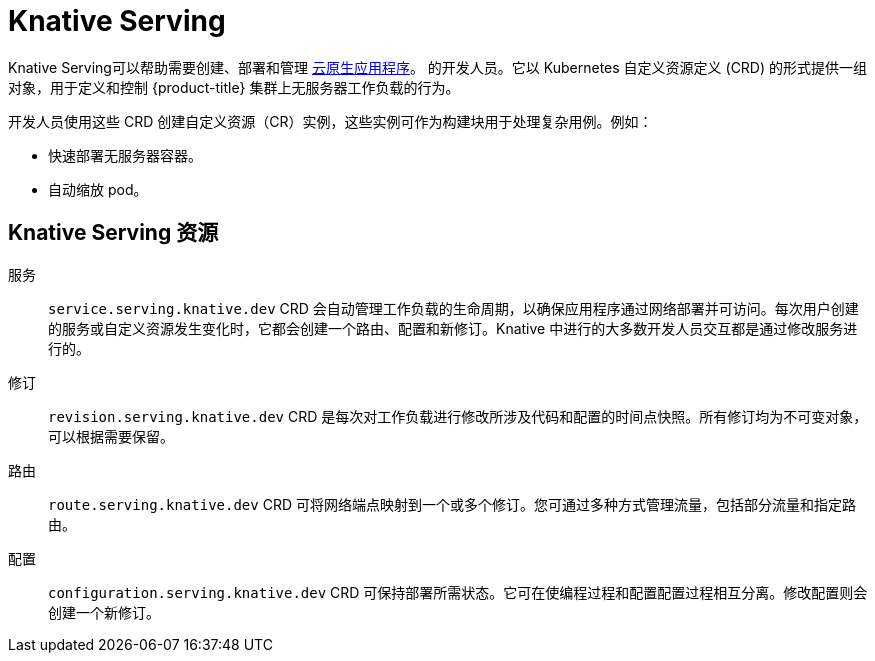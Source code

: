 // Module included in the following assemblies
//
// * /serverless/about-serverless.adoc

:_content-type: CONCEPT
[id="about-knative-serving_{context}"]
= Knative Serving

Knative Serving可以帮助需要创建、部署和管理 link:https://www.redhat.com/en/topics/cloud-native-apps[云原生应用程序]。 的开发人员。它以 Kubernetes 自定义资源定义 (CRD) 的形式提供一组对象，用于定义和控制 {product-title} 集群上无服务器工作负载的行为。

开发人员使用这些 CRD 创建自定义资源（CR）实例，这些实例可作为构建块用于处理复杂用例。例如：

* 快速部署无服务器容器。
* 自动缩放 pod。

[id="about-knative-serving-resources_{context}"]
== Knative Serving 资源

服务:: `service.serving.knative.dev` CRD 会自动管理工作负载的生命周期，以确保应用程序通过网络部署并可访问。每次用户创建的服务或自定义资源发生变化时，它都会创建一个路由、配置和新修订。Knative 中进行的大多数开发人员交互都是通过修改服务进行的。

修订:: `revision.serving.knative.dev` CRD 是每次对工作负载进行修改所涉及代码和配置的时间点快照。所有修订均为不可变对象，可以根据需要保留。

路由:: `route.serving.knative.dev` CRD 可将网络端点映射到一个或多个修订。您可通过多种方式管理流量，包括部分流量和指定路由。

配置:: `configuration.serving.knative.dev` CRD 可保持部署所需状态。它可在使编程过程和配置配置过程相互分离。修改配置则会创建一个新修订。
